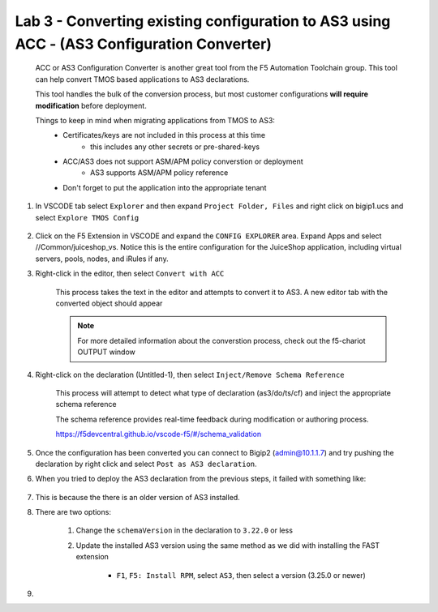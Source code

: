 Lab 3 - Converting existing configuration to AS3 using ACC - (AS3 Configuration Converter)
==========================================================================================

        ACC or AS3 Configuration Converter is another great tool from the F5 Automation Toolchain group.  This tool can help convert TMOS based applications to AS3 declarations.

        This tool handles the bulk of the conversion process, but most customer configurations **will require modification** before deployment.

        Things to keep in mind when migrating applications from TMOS to AS3:
            * Certificates/keys are not included in this process at this time
                * this includes any other secrets or pre-shared-keys
            * ACC/AS3 does not support ASM/APM policy converstion or deployment
                * AS3 supports ASM/APM policy reference
            * Don't forget to put the application into the appropriate tenant

#. In VSCODE tab select ``Explorer`` and then expand ``Project Folder, Files`` and right click on bigip1.ucs and select ``Explore TMOS Config``

    .. image:: /class03/images/exploretmos.png
       :scale: 60%

#. Click on the F5 Extension in VSCODE and expand the ``CONFIG EXPLORER`` area.  Expand Apps and select //Common/juiceshop_vs.  Notice this is the entire configuration for the JuiceShop application, including virtual servers, pools, nodes, and iRules if any.

   .. image:: /class03/images/juiceshop.png
      :scale: 60%

#. Right-click in the editor, then select ``Convert with ACC``

    This process takes the text in the editor and attempts to convert it to AS3.  A new editor tab with the converted object should appear

    .. NOTE:: For more detailed information about the converstion process, check out the f5-chariot OUTPUT window

    .. image:: /class03/images/lab01_vscode_chariot_output.png
       :scale: 60%

#. Right-click on the declaration (Untitled-1), then select ``Inject/Remove Schema Reference``

    This process will attempt to detect what type of declaration (as3/do/ts/cf) and inject the appropriate schema reference

    The schema reference provides real-time feedback during modification or authoring process.

    https://f5devcentral.github.io/vscode-f5/#/schema_validation

#. Once the configuration has been converted you can connect to Bigip2 (admin@10.1.1.7) and try pushing the declaration by right click and select ``Post as AS3 declaration``. 

#. When you tried to deploy the AS3 declaration from the previous steps, it failed with something like:

    .. code-block:: json
        :linenos:

        {
            "id": "498aba1f-a27c-4a63-a08b-6acaae7a4c68",
            "results": [
                {
                    "code": 422,
                    "errors": [
                        "/schemaVersion: should be equal to one of the allowed values [\"3.0.0\",\"3.1.0\",\"3.2.0\",\"3.3.0\",\"3.4.0\",\"3.5.0\",\"3.6.0\",\"3.7.0\",\"3.8.0\",\"3.9.0\",\"3.10.0\",\"3.11.0\",\"3.12.0\",\"3.13.0\",\"3.14.0\",\"3.15.0\",\"3.16.0\",\"3.17.0\",\"3.18.0\",\"3.19.0\",\"3.20.0\",\"3.21.0\",\"3.22.0\"]"
                    ],
                    "declarationFullId": "",
                    "message": "declaration is invalid"
                }
            ],
            "declaration": {}
        }

#. This is because the there is an older version of AS3 installed.
    
#. There are two options:
    
    #. Change the ``schemaVersion`` in the declaration to ``3.22.0`` or less
    
    #. Update the installed AS3 version using the same method as we did with installing the FAST extension

        * ``F1``, ``F5: Install RPM``, select ``AS3``, then select a version (3.25.0 or newer)

#. 

